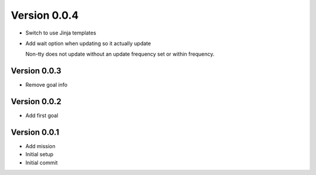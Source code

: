 Version 0.0.4
================================================================================

* Switch to use Jinja templates
* Add wait option when updating so it actually update
  
  Non-tty does not update without an update frequency set or within frequency.

Version 0.0.3
--------------------------------------------------------------------------------

* Remove goal info

Version 0.0.2
--------------------------------------------------------------------------------

* Add first goal

Version 0.0.1
--------------------------------------------------------------------------------

* Add mission
* Initial setup
* Initial commit
